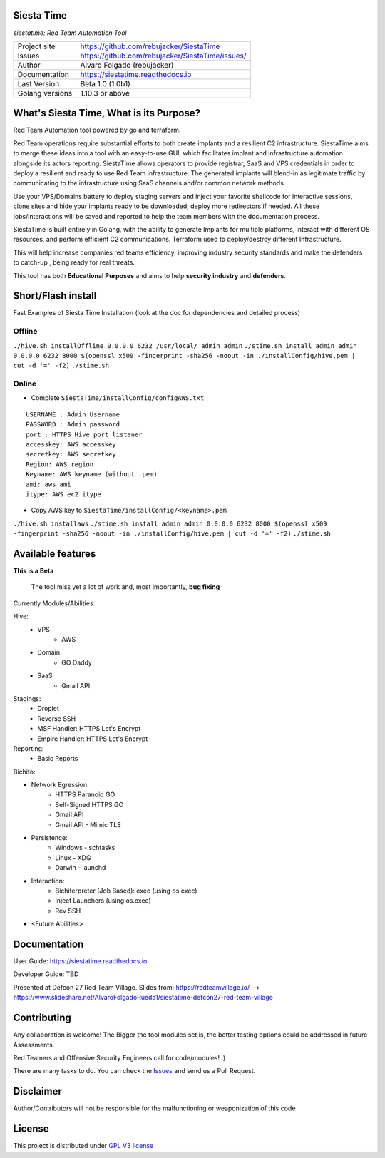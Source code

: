 Siesta Time
===========================

*siestatime: Red Team Automation Tool*

.. image::  https://github.com/rebujacker/SiestaTime/blob/master/src/client/electronGUI/static/icons/png/STicon.png
    :height: 64px
    :width: 64px
    :alt: STime logo

+----------------+--------------------------------------------------+
|Project site    | https://github.com/rebujacker/SiestaTime         |
+----------------+--------------------------------------------------+
|Issues          | https://github.com/rebujacker/SiestaTime/issues/ |
+----------------+--------------------------------------------------+
|Author          | Alvaro Folgado (rebujacker)                      |
+----------------+--------------------------------------------------+
|Documentation   | https://siestatime.readthedocs.io                |
+----------------+--------------------------------------------------+
|Last Version    | Beta 1.0 (1.0b1)                                 |
+----------------+--------------------------------------------------+
|Golang versions | 1.10.3 or above                                  |
+----------------+--------------------------------------------------+

What's Siesta Time, What is its Purpose?
===================================================

Red Team Automation tool powered by go and terraform.

Red Team operations require substantial efforts to both create implants and a resilient C2 infrastructure. SiestaTime aims to merge these ideas into a tool with an easy-to-use GUI, which facilitates implant and infrastructure automation alongside its actors reporting.
SiestaTime allows operators to provide registrar, SaaS and VPS credentials in order to deploy a resilient and ready to use Red Team infrastructure. The generated implants will blend-in as legitimate traffic by communicating to the infrastructure using SaaS channels and/or common network methods.

Use your VPS/Domains battery to deploy staging servers and inject your favorite shellcode for interactive sessions, clone sites and hide your implants ready to be downloaded, deploy more redirectors if needed. All these jobs/interactions will be saved and reported to help the team members with the documentation process.

SiestaTime is built entirely in Golang, with the ability to generate Implants for multiple platforms, interact with different OS resources, and perform efficient C2 communications. Terraform used to deploy/destroy different Infrastructure.

This will help increase companies red teams efficiency, improving industry security standards and make the defenders to catch-up , being ready for real threats.


This tool has both **Educational Purposes** and aims to help **security industry** and **defenders**.


Short/Flash install
===================================

Fast Examples of Siesta Time Installation (look at the doc for dependencies and detailed process)

Offline
----------------------



``./hive.sh installOffline 0.0.0.0 6232 /usr/local/ admin admin``
``./stime.sh install admin admin 0.0.0.0 6232 8000 $(openssl x509 -fingerprint -sha256 -noout -in ./installConfig/hive.pem | cut -d '=' -f2)``
``./stime.sh``



Online
----------------------

* Complete ``SiestaTime/installConfig/configAWS.txt``

::

    USERNAME : Admin Username
    PASSWORD : Admin password
    port : HTTPS Hive port listener
    accesskey: AWS accesskey
    secretkey: AWS secretkey
    Region: AWS region
    Keyname: AWS keyname (without .pem)
    ami: aws ami 
    itype: AWS ec2 itype

* Copy AWS key to ``SiestaTime/installConfig/<keyname>.pem``


``./hive.sh installaws``
``./stime.sh install admin admin 0.0.0.0 6232 8000 $(openssl x509 -fingerprint -sha256 -noout -in ./installConfig/hive.pem | cut -d '=' -f2)``
``./stime.sh``



Available features
==================================

**This is a Beta**

    The tool miss yet a lot of work and, most importantly, **bug fixing**

Currently Modules/Abilities:

Hive:
    - VPS 
        - AWS
    - Domain
        - GO Daddy
    - SaaS
        - Gmail API

Stagings:
    - Droplet
    - Reverse SSH
    - MSF Handler: HTTPS Let's Encrypt
    - Empire Handler: HTTPS Let's Encrypt

Reporting:
    - Basic Reports

Bichito:

- Network Egression:
    - HTTPS Paranoid GO
    - Self-Signed HTTPS GO
    - Gmail API
    - Gmail API - Mimic TLS

- Persistence:
    - Windows - schtasks
    - Linux - XDG
    - Darwin - launchd

- Interaction:
    - Bichiterpreter (Job Based): exec (using os.exec)
    - Inject Launchers (using os.exec)
    - Rev SSH


- <Future Abilities>


Documentation
==============================

User Guide: https://siestatime.readthedocs.io

Developer Guide: TBD

Presented at Defcon 27 Red Team Village.
Slides from: https://redteamvillage.io/ --> https://www.slideshare.net/AlvaroFolgadoRueda1/siestatime-defcon27-red-team-village



Contributing
=============================

Any collaboration is welcome! The Bigger the tool modules set is, the better testing options could be addressed in future Assessments.

Red Teamers and Offensive Security Engineers call for code/modules! :)

There are many tasks to do. You can check the `Issues <https://github.com/rebujacker/SiestaTime/issues/>`_ and send us a Pull Request.


Disclaimer
===================================

Author/Contributors will not be responsible for the malfunctioning or weaponization of this code

License
========================

This project is distributed under `GPL V3 license <https://github.com/rebujacker/SiestaTime/LICENSE>`_
